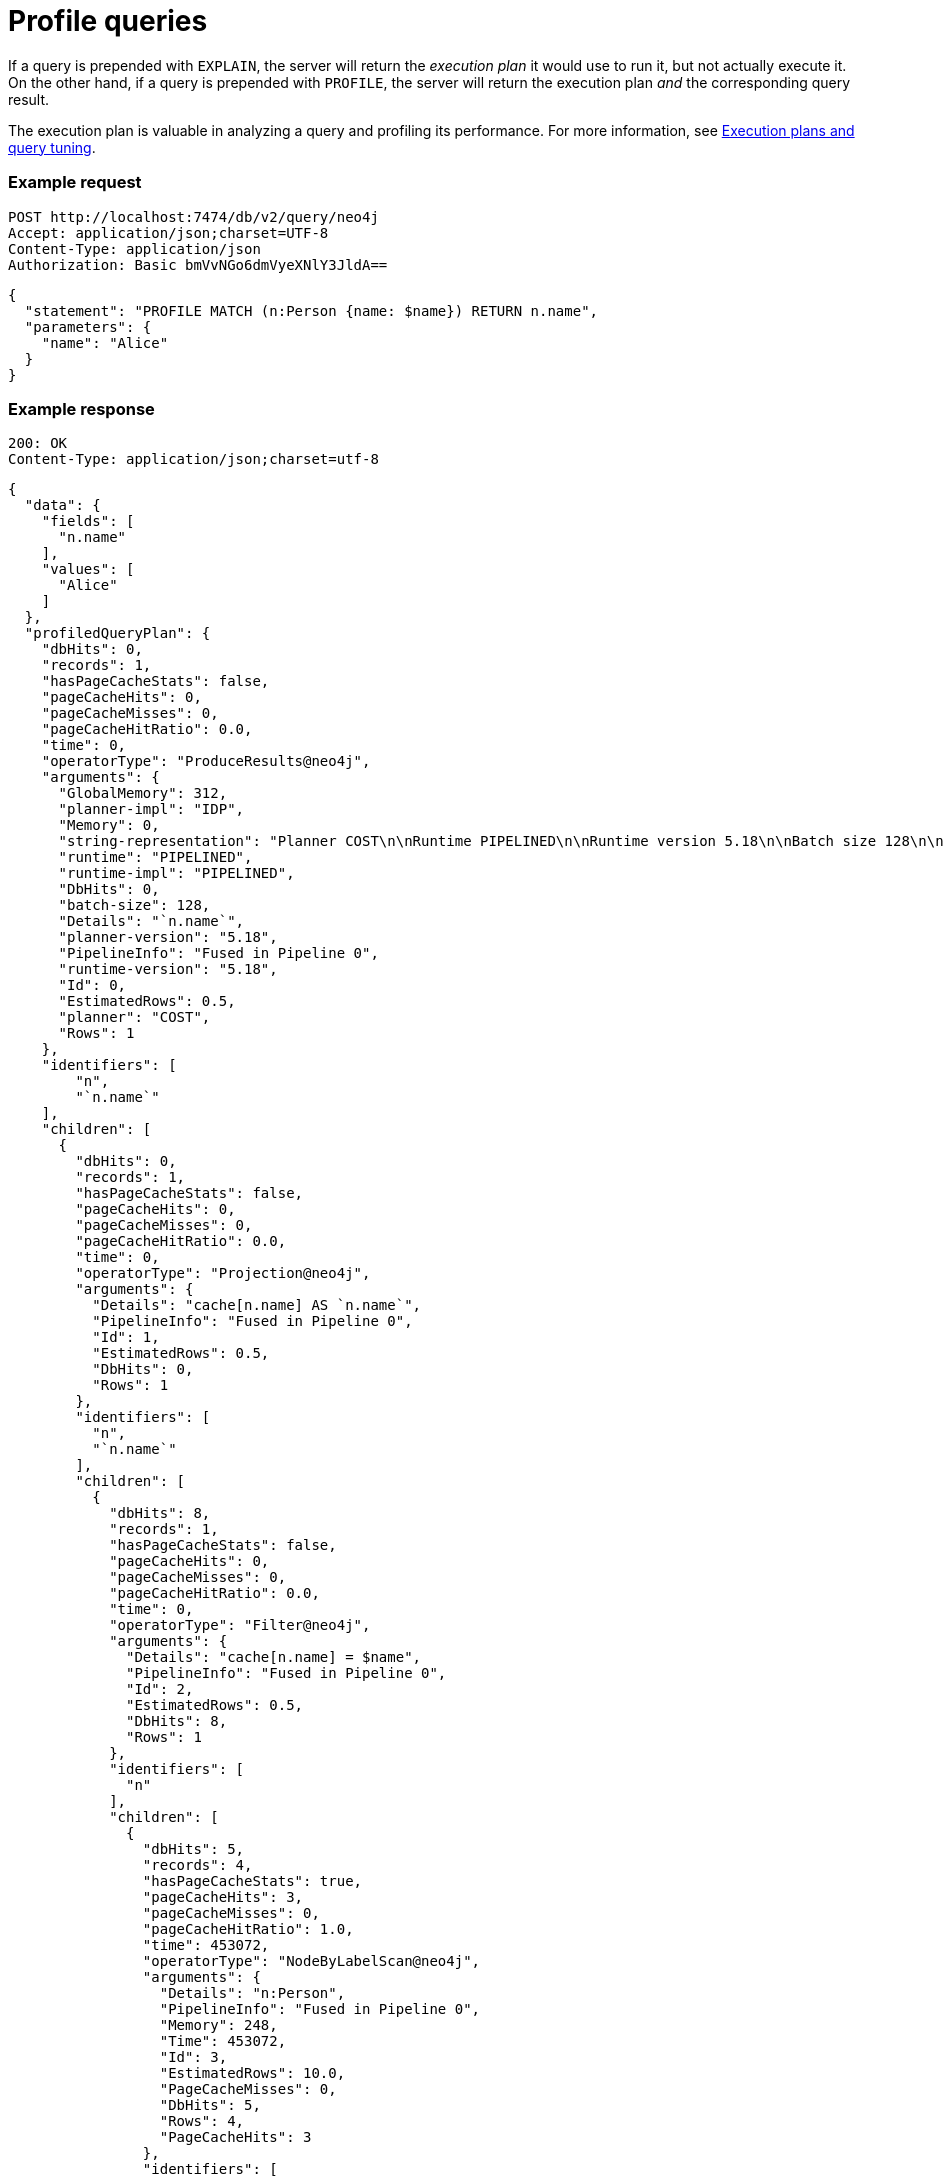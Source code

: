 = Profile queries

If a query is prepended with `EXPLAIN`, the server will return the _execution plan_ it would use to run it, but not actually execute it.
On the other hand, if a query is prepended with `PROFILE`, the server will return the execution plan _and_ the corresponding query result.

The execution plan is valuable in analyzing a query and profiling its performance.
For more information, see link:{neo4j-docs-base-uri}/cypher-manual/current/planning-and-tuning/[Execution plans and query tuning].

====
[discrete]
=== Example request

[source, headers]
----
POST http://localhost:7474/db/v2/query/neo4j
Accept: application/json;charset=UTF-8
Content-Type: application/json
Authorization: Basic bmVvNGo6dmVyeXNlY3JldA==
----

[source, JSON]
----
{
  "statement": "PROFILE MATCH (n:Person {name: $name}) RETURN n.name",
  "parameters": {
    "name": "Alice"
  }
}
----

[discrete]
=== Example response

[source, headers]
----
200: OK
Content-Type: application/json;charset=utf-8
----

[source, JSON]
----
{
  "data": {
    "fields": [
      "n.name"
    ],
    "values": [
      "Alice"
    ]
  },
  "profiledQueryPlan": {
    "dbHits": 0,
    "records": 1,
    "hasPageCacheStats": false,
    "pageCacheHits": 0,
    "pageCacheMisses": 0,
    "pageCacheHitRatio": 0.0,
    "time": 0,
    "operatorType": "ProduceResults@neo4j",
    "arguments": {
      "GlobalMemory": 312,
      "planner-impl": "IDP",
      "Memory": 0,
      "string-representation": "Planner COST\n\nRuntime PIPELINED\n\nRuntime version 5.18\n\nBatch size 128\n\n+------------------+----+---------------------------+----------------+------+---------+----------------+------------------------+-----------+---------------------+\n| Operator         | Id | Details                   | Estimated Rows | Rows | DB Hits | Memory (Bytes) | Page Cache Hits/Misses | Time (ms) | Pipeline            |\n+------------------+----+---------------------------+----------------+------+---------+----------------+------------------------+-----------+---------------------+\n| +ProduceResults  |  0 | `n.name`                  |              1 |    1 |       0 |              0 |                        |           |                     |\n| |                +----+---------------------------+----------------+------+---------+----------------+                        |           |                     |\n| +Projection      |  1 | cache[n.name] AS `n.name` |              1 |    1 |       0 |                |                        |           |                     |\n| |                +----+---------------------------+----------------+------+---------+----------------+                        |           |                     |\n| +Filter          |  2 | cache[n.name] = $name     |              1 |    1 |       8 |                |                        |           |                     |\n| |                +----+---------------------------+----------------+------+---------+----------------+                        |           |                     |\n| +NodeByLabelScan |  3 | n:Person                  |             10 |    4 |       5 |            248 |                    3/0 |     0.453 | Fused in Pipeline 0 |\n+------------------+----+---------------------------+----------------+------+---------+----------------+------------------------+-----------+---------------------+\n\nTotal database accesses: 13, total allocated memory: 312\n",
      "runtime": "PIPELINED",
      "runtime-impl": "PIPELINED",
      "DbHits": 0,
      "batch-size": 128,
      "Details": "`n.name`",
      "planner-version": "5.18",
      "PipelineInfo": "Fused in Pipeline 0",
      "runtime-version": "5.18",
      "Id": 0,
      "EstimatedRows": 0.5,
      "planner": "COST",
      "Rows": 1
    },
    "identifiers": [
        "n",
        "`n.name`"
    ],
    "children": [
      {
        "dbHits": 0,
        "records": 1,
        "hasPageCacheStats": false,
        "pageCacheHits": 0,
        "pageCacheMisses": 0,
        "pageCacheHitRatio": 0.0,
        "time": 0,
        "operatorType": "Projection@neo4j",
        "arguments": {
          "Details": "cache[n.name] AS `n.name`",
          "PipelineInfo": "Fused in Pipeline 0",
          "Id": 1,
          "EstimatedRows": 0.5,
          "DbHits": 0,
          "Rows": 1
        },
        "identifiers": [
          "n",
          "`n.name`"
        ],
        "children": [
          {
            "dbHits": 8,
            "records": 1,
            "hasPageCacheStats": false,
            "pageCacheHits": 0,
            "pageCacheMisses": 0,
            "pageCacheHitRatio": 0.0,
            "time": 0,
            "operatorType": "Filter@neo4j",
            "arguments": {
              "Details": "cache[n.name] = $name",
              "PipelineInfo": "Fused in Pipeline 0",
              "Id": 2,
              "EstimatedRows": 0.5,
              "DbHits": 8,
              "Rows": 1
            },
            "identifiers": [
              "n"
            ],
            "children": [
              {
                "dbHits": 5,
                "records": 4,
                "hasPageCacheStats": true,
                "pageCacheHits": 3,
                "pageCacheMisses": 0,
                "pageCacheHitRatio": 1.0,
                "time": 453072,
                "operatorType": "NodeByLabelScan@neo4j",
                "arguments": {
                  "Details": "n:Person",
                  "PipelineInfo": "Fused in Pipeline 0",
                  "Memory": 248,
                  "Time": 453072,
                  "Id": 3,
                  "EstimatedRows": 10.0,
                  "PageCacheMisses": 0,
                  "DbHits": 5,
                  "Rows": 4,
                  "PageCacheHits": 3
                },
                "identifiers": [
                  "n"
                ],
                "children": []
              }
            ]
          }
        ]
      }
    ]
  },
  "bookmarks": [
    "FB:kcwQ/wTfJf8rS1WY+GiIKXsCXgyQ"
  ]
}
----
====

